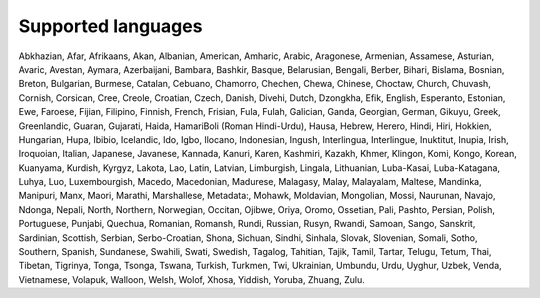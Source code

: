Supported languages
===================

Abkhazian, Afar, Afrikaans, Akan, Albanian, American, Amharic, Arabic,
Aragonese, Armenian, Assamese, Asturian, Avaric, Avestan, Aymara, Azerbaijani,
Bambara, Bashkir, Basque, Belarusian, Bengali, Berber, Bihari, Bislama,
Bosnian, Breton, Bulgarian, Burmese, Catalan, Cebuano, Chamorro, Chechen,
Chewa, Chinese, Choctaw, Church, Chuvash, Cornish, Corsican, Cree, Creole,
Croatian, Czech, Danish, Divehi, Dutch, Dzongkha, Efik, English, Esperanto,
Estonian, Ewe, Faroese, Fijian, Filipino, Finnish, French, Frisian, Fula,
Fulah, Galician, Ganda, Georgian, German, Gikuyu, Greek, Greenlandic, Guaran,
Gujarati, Haida, HamariBoli (Roman Hindi-Urdu), Hausa, Hebrew, Herero, Hindi, Hiri, Hokkien, Hungarian, Hupa,
Ibibio, Icelandic, Ido, Igbo, Ilocano, Indonesian, Ingush, Interlingua,
Interlingue, Inuktitut, Inupia, Irish, Iroquoian, Italian, Japanese, Javanese,
Kannada, Kanuri, Karen, Kashmiri, Kazakh, Khmer, Klingon, Komi, Kongo, Korean,
Kuanyama, Kurdish, Kyrgyz, Lakota, Lao, Latin, Latvian, Limburgish, Lingala,
Lithuanian, Luba-Kasai, Luba-Katagana, Luhya, Luo, Luxembourgish, Macedo,
Macedonian, Madurese, Malagasy, Malay, Malayalam, Maltese, Mandinka, Manipuri,
Manx, Maori, Marathi, Marshallese, Metadata:, Mohawk, Moldavian, Mongolian,
Mossi, Naurunan, Navajo, Ndonga, Nepali, North, Northern, Norwegian, Occitan,
Ojibwe, Oriya, Oromo, Ossetian, Pali, Pashto, Persian, Polish, Portuguese,
Punjabi, Quechua, Romanian, Romansh, Rundi, Russian, Rusyn, Rwandi, Samoan,
Sango, Sanskrit, Sardinian, Scottish, Serbian, Serbo-Croatian, Shona, Sichuan,
Sindhi, Sinhala, Slovak, Slovenian, Somali, Sotho, Southern, Spanish,
Sundanese, Swahili, Swati, Swedish, Tagalog, Tahitian, Tajik, Tamil, Tartar,
Telugu, Tetum, Thai, Tibetan, Tigrinya, Tonga, Tsonga, Tswana, Turkish,
Turkmen, Twi, Ukrainian, Umbundu, Urdu, Uyghur, Uzbek, Venda, Vietnamese,
Volapuk, Walloon, Welsh, Wolof, Xhosa, Yiddish, Yoruba, Zhuang, Zulu.
